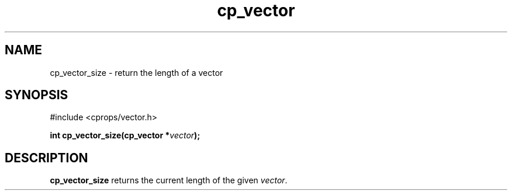 .TH cp_vector 3 "MARCH 2006" libcprops-0.0.12 "libcprops - cp_vector"
.SH NAME
cp_vector_size \- return the length of a vector
.SH SYNOPSIS
#include <cprops/vector.h>

.BI "int cp_vector_size(cp_vector *" vector ");
.SH DESCRIPTION
.B cp_vector_size
returns the current length of the given \fIvector\fP.
